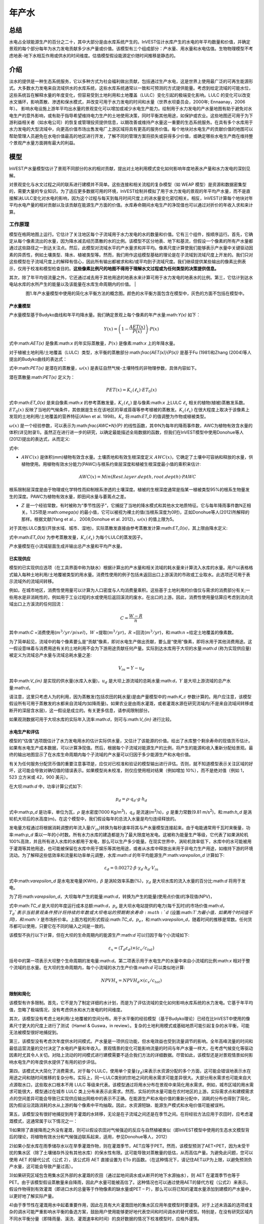 ﻿.. _annual_water_yield:

******
年产水
******

总结
====

水电占全球能源生产的百分之二十，其中大部分是由水库系统产生的。InVEST估计水库产生的水电的年平均数量和价值，并确定景观的每个部分每年为水力发电贡献多少水产量或价值。该模型有三个组成部分：产水量、用水量和水电估值。生物物理模型不考虑地表-地下水相互作用或供水的时间维度。估值模型假设能源定价随时间推移是静态的。

介绍
====

淡水的提供是一种生态系统服务，它以多种方式为社会福利做出贡献，包括通过生产水电，这是世界上使用最广泛的可再生能源形式。大多数水力发电来自流域供水的水库系统，这些水库系统通常以一致和可预测的方式提供能量。考虑到给定流域的可能水位，这些系统旨在解释水量的年度变化，但容易受到土地利用和土地覆盖（LULC）变化引起的极端变化影响。LULC 的变化可以改变水文循环，影响蒸散、渗透和保水模式，并改变可用于水力发电的时间和水量（世界水坝委员会，2000年; Ennaanay，2006年）。
影响水电设施上游年平均出水量的景观变化可以增加或减少水电生产能力。绘制用于水力发电的产水量地图有助于避免对水电生产的意外影响，或有助于指导希望维持电力生产的土地使用决策，同时平衡其他用途，如保护或农业。这些地图还可用于为下游利益相关者（如水电公司）的恢复或管理投资提供信息，以期改善或维持产水量这一重要的生态系统服务。在具有多个水库用于水力发电的大型流域中，向更高价值市场出售发电厂上游区域将具有更高的服务价值。每个地块对水电生产的贡献价值的地图可以帮助管理人员避免在水电价值最高的地区进行开发，了解不同的管理方案将损失或获得多少价值，或确定哪些水电生产商在维持整个景观产水量方面拥有最大的利益。

模型
====

InVEST产水量模型估计了景观不同部分的水的相对贡献，提出对土地利用模式变化如何影响年度地表水产量和水力发电的深刻见解。

对景观变化与水文过程之间的联系进行建模并不简单。这些连接和相关流程的复杂模型（如 WEAP 模型）是资源和数据密集型的，需要大量的专业知识。为了适应更多数据可用的环境，InVEST绘制并模拟了用于水力发电的景观的年平均产水量，而不是直接解决LULC变化对水电的影响，因为这个过程与每天到每月时间尺度上的进水量变化密切相关。相反，InVEST计算每个地块对年平均水电产量的相对贡献以及该贡献在能源生产方面的价值。水库寿命期间水电生产的净现值也可以通过对折价的年收入求和来计算。

工作原理
--------

模型在格网地图上运行。它估计了关注地区每个子流域用于水力发电的水的数量和价值。它有三个组件，按顺序运行。首先，它确定从每个像素流出的水量，因为降水减去经历蒸散的水的比例。该模型不区分地表、地下和基流，但假设一个像素的所有产水量都通过这些路径之一到达关注点。然后，此模型对流域水平的产水量求和并平均。像素尺度计算使我们能够表示产水量中关键驱动因素的异质性，例如土壤类型、降水、植被类型等。然而，我们用作这组模型基础的理论是在子流域到流域尺度上开发的。我们只对这些模型在子流域尺度上的解释有信心，因此所有输出都被求和和/或平均到子流域尺度。我们继续提供某些输出的像素比例表示，仅用于校准和模型检查目的。**这些像素比例尺的地图不得用于理解水文过程或为任何类型的决策提供信息。**

其次，除了年平均径流量之外，它还通过减去用于其他用途的地表水来计算可用于水力发电的地表水的比例。第三，它估计到达水电站水库的水所产生的能量以及该能量在水库生命周期内的价值。
|

.. figure:: ./annual_water_yield/watercycle.png
   :align: left

图1.年产水量模型中使用的简化水平衡方法的概念图。颜色的水平衡方面包含在模型中，灰色的方面不包括在模型中。


产水量模型
^^^^^^^^^^

产水量模型基于Budyko曲线和年平均降水量。我们确定景观上每个像素的年产水量:math:`Y(x)` 如下：

.. math:: Y(x) = \left(1-\frac{AET(x)}{P(x)}\right)\cdot P(x)

式中:math:`AET(x)` 是像素:math:`x` 的年实际蒸散量，:math:`P(x)` 是像素:math:`x` 上的年降水量。

对于植被土地利用/土地覆盖（LULC）类型，水平衡的蒸散部分:math:`\frac{AET(x)}{P(x)}` 是基于Fu (1981)和Zhang (2004)等人提出的Budyko曲线的表达式：

.. math:: \frac{AET(x)}{P(x)} = 1+\frac{PET(x)}{P(x)} - \left[1+\left(\frac{PET(x)}{P(x)}\right)^\omega\right]^{1/\omega}
	:label: aet_vegetated

式中:math:`PET(x)` 是潜在的蒸散量，:math:`\omega(x)` 是表征自然气候-土壤特性的非物理参数，具体内容如下。

潜在蒸散量:math:`PET(x)` 定义为：

.. math:: PET(x) = K_c(\ell_x)\cdot ET_0(x)

式中:math:`ET_0(x)` 是来自像素:math:`x` 的参考蒸散发量，:math:`K_c(\ell_x)` 是与像素:math:`x` 上LULC :math:`\ell_x` 相关的植物(植被)蒸散发系数。:math:`ET_0(x)` 反映了当地的气候条件，其依据是生长在该地区的草或苜蓿等参考植被的蒸散发。:math:`K_c(\ell_x)` 在很大程度上取决于该像素上发现的土地利用/土地覆盖的营养特征(Allen et al. 1998)。:math:`K_c` 将:math:`ET_0` 的值调整为作物或植被类型。

:math:`\omega(x)` 是一个经验参数，可以表示为:math:`\frac{AWC*N}{P}` 的线性函数，其中N为每年的降雨事件数，AWC为植物有效含水量的体积(详见附录1)。虽然正在进行进一步的研究，以确定最能描述全局数据的函数，但我们在InVEST模型中使用Donohue等人(2012)提出的表达式，从而定义:

.. math:: \omega(x) = Z\frac{AWC(x)}{P(x)} + 1.25
   :label: omega

式中:

+ :math:`AWC(x)` 是体积(mm)植物有效含水量。土壤质地和有效生根深度定义 :math:`AWC(x)`，它确定了土壤中可容纳和释放的水量，供植物使用。用植物有效水分能力(PAWC)与根系约束层深度和植被生根深度最小值的乘积来估计:

	.. math:: AWC(x)= Min(Rest.layer.depth, root.depth)\cdot PAWC

  
根系限制层深度是由于物理或化学特性而抑制根系渗透的土壤深度。植被的生根深度通常是指某一植被类型95%的根系生物量发生的深度。PAWC为植物有效水量，即田间水量与萎蔫点之差。

+ :math:`Z` 是一个经验常数，有时被称为“季节性因子”，它捕捉了当地的降水模式和其他水文地质特征。它与每年降雨事件数N正相关。1.25项是:math:`\omega(x)` 的最小值，它可以被视为裸土的值(当根系深度为0时)，正如Donohue等人(2012)所解释的那样。根据文献(Yang et al.， 2008;Donohue et al. 2012)，:math:`\omega(x)` 的值上限为5。


对于其他LULC类型(开放水域、城市、湿地)，实际蒸散发直接由参考蒸散发计算:math:`ET_0(x)`，其上限由降水定义:

.. math:: AET(x) = Min(K_c(\ell_x)\cdot ET_0(x),P(x))
	:label: aet_non_vegetated

式中:math:`ET_0(x)` 为参考蒸散发量，:math:`K_c(\ell_x)` 为每个LULC的蒸发因子。


产水量模型在小流域层面生成并输出总产水量和平均产水量。

已实现供应
^^^^^^^^^^^^^^^


模型的已实现供应选项（在工具界面中称为缺水）根据计算出的产水量和相关流域的耗水量来计算流入水库的水量。用户以表格格式输入每种土地利用/土地覆被类型的用水量。消费性使用的例子包括未返回出口上游溪流的市政或工业取水。此选项还可用于表示流域外的流域间转移。

例如，在城市地区，消费性使用量可以计算为人口密度与人均消费量乘积。这些基于土地利用的价值仅与需求的消费部分有关;一些用水是非消耗性的，例如用于工业过程的水或使用后返回溪流的废水，在出口的上游。因此，消费性使用量估算应考虑到流向流域出口上方溪流的任何回流：


.. math:: C = \frac{W-R}{n}

其中:math:`C` =消费使用(:math:`m^3/yr/pixel`)，:math:`W` =提取(:math:`m^3/yr`)，:math:`R` =回流(:math:`m^3/yr`)，和:math:`n` =给定土地覆盖的像素数。

为了简单起见，流域中的每个像素要么是“贡献”像素，即对水电生产做出贡献，要么是“使用”像素，即将水用于其他消费用途。这一假设意味着与消费用途有关的土地利用不会为下游用途贡献任何产量。实际到达水库用于大坝的水量:math:`d` (称为实现供应量)被定义为流域总产水量与流域总耗水量之差:

.. math:: V_{in} = Y-u_d

其中:math:`V_{in}` 是实现的供水量(水库入水量)，:math:`u_d` 是大坝上游流域的总耗水量:math:`d`，:math:`Y` 是大坝上游流域的总产水量:math:`d`。

请注意，这里只考虑人为的利用，因为蒸散发(包括农田的耗水量)是由产量模型中的:math:`K_c` 参数计算的。用户应注意，该模型假设所有可用于蒸散发的水都来自流域内(如降雨量)。如果农业是由雨水灌溉，或者灌溉水源在研究流域内(不是来自流域间转移或断开的深层含水层)，这一假设是成立的。有关更多信息，请参阅限制部分。

如果观测数据可用于大坝水库的实际年入流率:math:`d`，则可与:math:`V_{in}` 进行比较。

水电生产和评估
^^^^^^^^^^^^^^^^^^^^^^^^^^^^^^^^^^^
模型的“估值”选项既估计了水力发电用水的估计实际供水量，又估计了该能源的价值。给出了水库整个剩余寿命的现值货币估计。如果有水电生产成本数据，可以计算净现值。然后，根据每个子流域对能源生产的比例，将产生的能源和收入重新分配给景观。最终的输出地图显示了在水库生命周期内每个子流域的产水量可以归因于多少能源生产和水电价值。

有关为任何服务分配货币值的重要注意事项是，应仅对已校准和验证的模型输出进行评估。否则，就不知道模型表示关注区域的好坏，这可能会导致对确切值的错误表示。如果模型尚未校准，则仅应使用相对结果（例如增加 10%），而不是绝对值（例如 1，523 立方米或 42，900 美元）。

在大坝:math:`d` 中，功率计算公式如下:

.. math:: p_d = \rho\cdot q_d \cdot g \cdot h_d


式中:math:`p_d` 是功率，单位为瓦，:math:`\rho` 是水密度(1000 Kg/m\ :sup:`3`\ )，:math:`q_d` 是流速(m\ :sup:`3`\ /s)，:math:`g` 是重力常数(9.81 m/s\ :sup:`2`\ )，和:math:`h_d` 是涡轮机大坝后的水高度(m)。在这个模型中，我们假设每年的总流入水量是均匀连续释放的。

发电量方程通过将根据消耗调整的年流入量(:math:`V_{in}`)转换为每秒速率将其与产水量模型连接起来。由于电能通常用千瓦时来衡量，功率:math:`p_d` 乘以一年的小时数。所有水力水库的建造都是为了最大限度地发电。这被称为能量生产等级，它代表了如果涡轮机100%高效，并且所有进入水库的水都用于发电，那么可以生产多少能量。在现实世界中，涡轮机效率低下，水库中的水可能被用于灌溉等其他用途，也可能被保留在水库中用于娱乐等其他用途，或者从水库中释放出来用于非电力生产用途，如维持下游的环境流动。为了解释这些低效率和流量和功率单元调整，水库:math:`d` 的年平均能源生产:math:`\varepsilon_d` 计算如下:

.. math:: \varepsilon_d= 0.00272\cdot \beta \cdot \gamma_d \cdot h_d \cdot V_{in}

式中:math:`\varepsilon_d` 是水电发电量(KWH)，:math:`\beta` 是涡轮效率系数(%)，:math:`\gamma_d` 是大坝水库的流入水量的百分比:math:`d` 将用于发电。

为了将:math:`\varepsilon_d`，大坝每年产生的能量:math:`d`，转换为产生的能量(使用点价值)的净现值(NPV)，

.. math:: NPVH_d=(p_e\varepsilon_d-TC_d)\times \sum^{T-1}_{t=0}\frac{1}{(1+r)^t}
   :label: net_present_value

式中:math:`TC_d` 是大坝的年度运行成本总额:math:`d`，:math:`p_e` 是大坝水电站提供的电力(每千瓦时)的市场价值:math:`d`，:math:`T_d`表示当前景观条件预计将持续的年数或大坝电站的预期剩余寿命:math:`d` (设置:math:`T`为最小值，如果两个时间值不同)，和:math:`r` 是市场折价率。上面方程的形式假设:math:`TC_d`，:math:`p_e`，和:math:`\varepsilon_d`，随着时间的推移是常数。任何货币都可以使用，只要它在不同的输入之间是一致的。

该模型不执行以下计算，但在大坝的生命周期内的能源生产:math:`d` 可以归因于每个小流域如下:

.. math:: \varepsilon_x = (T_d\varepsilon_d)\times(c_x / c_{tot})

括号中的第一项表示大坝整个生命周期的发电量:math:`d`。第二项表示用于水电生产的水量中来自小流域的比例:math:`x` 相对于整个流域的总水量。在大坝的生命周期内，每个小流域的水力生产价值:math:`d` 可以类似地计算:

.. math:: NPVH_x=NPVH_d\times (c_x/c_{tot})

限制和简化
^^^^^^^^^^^^^^^^^^^^^^^^^^^^^^^

该模型有许多限制。首先，它不是为了制定详细的水计划，而是为了评估流域的变化如何影响水库系统的水力发电。它基于年平均值，忽略了极端情况，没有考虑供水和水力发电的时间维度。

其次，该模型没有考虑土地利用/土地覆被的空间分布。用于水平衡的经验模型（基于Budyko理论）已经在比InVEST中使用的像素尺寸更大的尺度上进行了测试（Hamel & Guswa，in review）。复杂的土地利用模式或基础地质可能引起复杂的水平衡，可能无法被模型很好地捕捉到。

第三，该模型没有考虑次年度供水时间模式。产水量是一项供应功能，但水电效益也受到流量调节的影响。全年高峰流量的时间和最低运营流量的交付决定了水电的产量和年收入。景观情景的变化可能影响流量的时间与年产水量一样大，在考虑气候变化等驱动因素时尤其令人关切。对陆上流动的时间模式进行建模需要不适合我们方法的详细数据。尽管如此，该模型还是对景观情景如何影响水电生产的年度供水提供了有用的初步评估。

第四，该模式大大简化了消费需求。对于每个LULC，使用单个变量(:math:`\gamma_d`)来表示水资源分配的多个方面，这可能会错误地表示水在用途之间和随时间推移的复杂分布。实际上，同一LULC类别的宗地之间的用水需求可能差异很大。大部分用水需求也可能来自大点源取水口，这些取水口根本不用 LULC 等级来代表。该模型通过将用水分布在景观中来简化用水需求。例如，城市区域的用水需求可能很大，模型通过在城市 LULC 类上分布来表示此需求。然而，实际的供水量可能在农村地区的上游。实际需求点和建模需求点的空间差异可能会导致已实现供应输出网格中的表示不正确。在能源生产和水电价值的重新分配中，消耗的分布也得到了简化，因为假设沿流路消耗的水从上游的每个像素中平均抽取。因此，水资源短缺、能源生产模式和水电价值可能被误判。

第五，该模型没有很好地捕捉到用于灌溉的水转移，无论是在子流域之间还是在季节之间。在将经验方法应用于农田时，应考虑灌溉模式，这通常属于以下情况之一：

1)如果除了直接降雨之外没有灌溉，则可以假设农田对气候强迫的反应与自然植被类似（即InVEST模型中使用的生态水文模型背后的理论，将植物有效水分和气候强迫联系起来，适用，参见Donohue等人，2012）

2)如果小型水库在雨季储存水以在旱季灌溉作物，则在灌溉季节，AET应等于PET。然而，该模型预测了AET<PET，因为未受干扰的集水区（除了土壤储存外没有其他水库）的保水性有限。这可能导致对蒸散量的低估，从而高估产量。为避免此问题，您可以使用 AET 的替代公式（公式 2），该公式将 AET 直接设置为 ETo 的函数。（在这种情况下，请记住AET以P为上限，以避免预测负产水量，这可能会导致产量过高）。

3)如果研究区域包含用集水区外部的水灌溉的农田（通过盆地间调水或从断开的地下水源抽水），则 AET 在灌溉季节也等于 PET。由于该模型假设蒸散量来自降雨，因此产水量可能被高估了。这种情况也可以通过使用AET的替代方程（公式2）来表示。假设作物得到有效灌溉（即进口水的总量等于作物像素的缺水量或PET – P），那么可以将已知的灌溉水量添加到建模的产水量中，以更好地了解实际产量。

4)由于季节性在灌溉用水中起着重要作用，因此在具有大片灌溉田地的集水区应用年度模型时要谨慎。对于上述未涵盖的选项或复杂的调水可能严重影响水平衡的备选方案，鼓励用户使用能够更好地代表空间和时间调水的替代模型。特别是，在没有研究区域内不同水平衡分量（即降雨量、溪流、灌溉速率和时间）的良好数据的情况下校准模型时，应格外谨慎。

最后，该模型假设水电生产和价格随着时间的推移保持不变。它没有考虑能源生产的季节性变化或能源价格的波动，这可能会影响水电的价值。然而，即使次年产量或能源价格发生变化，同一流域内地块之间的相对价值也应该是准确的。

数据需求
==========

.. note:: *所有空间输入必须具有完全相同的投影坐标系* (线性米单位), *而不是* 地理坐标系 (以度为单位).

.. note:: 栅格输入可能具有不同的像元大小，并且将对其进行重采样以匹配土地利用/土地覆被栅格的像元大小。因此，所有模型结果的像元大小将与土地利用/土地覆被栅格相同。

- :investspec:`annual_water_yield workspace_dir`

- :investspec:`annual_water_yield results_suffix`

- :investspec:`annual_water_yield precipitation_path`

- :investspec:`annual_water_yield eto_path`

- :investspec:`annual_water_yield depth_to_root_rest_layer_path`

- :investspec:`annual_water_yield pawc_path`

- :investspec:`annual_water_yield lulc_path`

- :investspec:`annual_water_yield watersheds_path`

  字段：

  - :investspec:`annual_water_yield watersheds_path.fields.ws_id`

- :investspec:`annual_water_yield sub_watersheds_path`

  字段：

  - :investspec:`annual_water_yield sub_watersheds_path.fields.subws_id`

- :investspec:`annual_water_yield biophysical_table_path`

列:

  - :investspec:`annual_water_yield biophysical_table_path.columns.lucode`

  - :investspec:`annual_water_yield biophysical_table_path.columns.lulc_veg`.值为1的类将根据eq. :eq:`aet_vegetated` 计算AET。值为0的类将根据eq. :eq:`aet_vegetated` 计算AET。

  - :investspec:`annual_water_yield biophysical_table_path.columns.root_depth` 这通常被给出为一种植被类型95%的根系生物量发生的深度。对于不使用一般Budyko曲线的土地用途(即蒸散量由eq.:eq:`aet_non_vegetated` 计算)，不需要根深。在这些情况下，根深度字段将被忽略，并可能被设置为一个值，例如-1，以指示不使用该字段。


  - :investspec:`annual_water_yield biophysical_table_path.columns.kc` 用于计算潜在蒸散发，以修正参考蒸散发。

- :investspec:`annual_water_yield seasonality_constant` 这是:math:`Z`在eq. :eq:`omega`。更多信息请参见附录。
- :investspec:`annual_water_yield demand_table_path` 耗水量是指被纳入产品或作物、被人类或牲畜消耗或从流域水平衡中去除的那部分水。

	列:

	- :investspec:`annual_water_yield demand_table_path.columns.lucode`
	- :investspec:`annual_water_yield demand_table_path.columns.demand` 注意，考虑像素面积是很重要的，因为对于相同的土地覆盖类型，较大的像素将消耗更多的水。

- :investspec:`annual_water_yield valuation_table_path`

 	列:

 	- :investspec:`annual_water_yield valuation_table_path.columns.ws_id`
 	- :investspec:`annual_water_yield valuation_table_path.columns.efficiency` 可向水力发电厂经理获得。数值一般在0.7到0.9之间。
 	- :investspec:`annual_water_yield valuation_table_path.columns.fraction` 可向水力发电厂经理获得。管理者可以在不发电的情况下放水，以满足灌溉、饮用水或环境需求。 	- :investspec:`annual_water_yield valuation_table_path.columns.height`
 	- :investspec:`annual_water_yield valuation_table_path.columns.kw_price`
 	- :investspec:`annual_water_yield valuation_table_path.columns.cost`
 	- :investspec:`annual_water_yield valuation_table_path.columns.time_span` This is :math:`T` in equation :eq:`net_present_value`.
 	- :investspec:`annual_water_yield valuation_table_path.columns.discount` This is :math:`r` in equation :eq:`net_present_value`.


解释结果
====================

输出栅格的分辨率将与作为输入提供的土地利用/土地覆被栅格的分辨率相同。
* **参数日志**: 每次运行模型时，都会在工作区中创建一个文本 （.txt） 文件。该文件将列出该运行的参数值和输出消息，并根据服务、日期和时间进行命名。联系 NatCap 了解模型运行中的错误时，请提供参数日志。

* *per_pixel* 文件夹中的输出可用于中间计算，但不应在像素级别进行解释，因为模型假设基于在子流域尺度上理解的过程。
	* **output\\per_pixel\\fractp_[Suffix].tif** (fraction): 每像素估计的实际蒸散降水量分数（实际蒸散量/降水量）。它是在像素水平上实际蒸发的降水的平均比例。
	* **output\\per_pixel\\aet_[Suffix].tif** (mm): 每像素估计的实际蒸散量。
	* **output\\per_pixel\\wyield_[Suffix].tif** (mm): 每像素的估计产水量。
* **output\\subwatershed_results_wyield_[Suffix].shp** and **output\\subwatershed_results_wyield_[Suffix].csv**:Shapefile和包含每个小流域生物物理输出值的表格，具有以下属性:

	* *precip_mn* (mm): 小流域每像素平均降水量。
	* *PET_mn* (mm): 流域每像素平均潜在蒸散量。
	* *AET_mn* (mm): 流域每像素平均实际蒸散量。
	* *wyield_mn* (mm): 小流域每像素平均产水量。
	* *wyield_vol* (m\ :sup:`3`\):小流域总产水量。

* **output\\watershed_results_wyield_[Suffix].shp** and **output\\watershed_results_wyield_[Suffix].csv**: Shapefile和包含每个流域输出值的表，具有以下属性:

	* *precip_mn* (mm): 流域每像素平均降水量。
	* *PET_mn* (mm): 流域每像素平均潜在蒸散量。
	* *AET_mn* (mm): 流域每像素平均实际蒸散量。
	* *wyield_mn* (mm): 流域每像素平均产水量。
	* *wyield_vol* (m\ :sup:`3`\): 流域总产水量。

	如果运行缺水选项，则流域和子流域还将包含以下属性：

	* **consum_vol** (m\ :sup:`3`\):每个流域的总用水量。
	* **consum_mn** (m\ :sup:`3`\ /ha): 流域每像素平均耗水量。
	* **rsupply_vl** (m\ :sup:`3`\): 每个流域实现的总供水量(产水量-用水量)。	
* **rsupply_mn** (m\ :sup:`3`\ /ha): 每个流域每像素的平均实现供水(产水量-耗水量)体积。

	如果运行了评估选项，下面的属性也将包含在流域中，但不包括子流域:

	* **hp_energy** (kWh): 从能源生产的角度来看，生态系统服务的数量。这是根据每个流域的产水量贡献，可归为每个流域的水电站每年发电量。
	* **hp_val** (货币/时间跨度):用经济术语表示生态系统服务的数量。这显示了每个流域景观的价值，根据其在规定的时间跨度内为水力发电生产提供水的能力，并与折价率有关。
* **intermediate**:此目录包含表示输出文件夹中最终数据计算的中间步骤的数据。它还包含子目录，这些子目录存储内部使用的元数据，以避免重新计算。

这些结果的应用完全取决于建模工作的目标。用户可能对所有这些结果感兴趣，也可能只对其中的一两个感兴趣。如果无法获得估价信息或不感兴趣，您可以选择简单地运行水产量模型并比较生物物理结果。
 
前几个模型的结果提供了水是如何分布在整个景观的见解。*aet_mn* 描述了水文循环的实际蒸散发深度，显示了整个流域或小流域每年因蒸散发而损失的水(降水)。

*wyield_vol* 字段包含感兴趣的流域内每个小流域“产出”的估计年平均水量。这个值可以用来确定哪些流域对年总水量最重要——尽管在这个步骤中，用户仍然不知道有多少水使任何类型的下游用户受益。消费使用(*consum_vol*)字段显示了每年每个流域的消费活动(如饮水、装瓶等)使用了多少水。已实现的供应(*rsupply_vl*)字段包含累计产水量和累计耗水量之间的差额。该值显示了水电生产用水的丰富性和稀缺性。请记住，消费使用价值可能并不真正代表用水的地方，而只代表用水的地方。这可能会导致对某些地区水资源稀缺的错误描述，但这个值提供了一个关于水资源平衡的总体感觉，以及有关流域的水资源是缺乏还是充足。

*hp_energy* 和*hp_val* 值是最相关的模型输出，用于为希望维持水力发电产量的投资确定景观优先级。*hp_val* 字段包含这方面的大部分信息，因为它表示在水电站的预期生命周期内每个流域的收入，或用户选择建模的年数。这个值解释了这样一个事实:一个大流域内的不同水电站可能有不同的客户，他们为能源生产支付不同的费率。如果是这样的话，这个结果将显示哪些流域为能源生产贡献了最高价值的水。如果能量值在不同区域变化不大，则*hp_energy* 输出在规划和确定优先级时同样有用。在土地利用情景之间比较这些值可以让您了解在不同的管理计划下景观的作用可能发生的变化。


附录 1: 数据源
========================

:ref:`Precipitation <precipitation>`
------------------------------------

:ref:`Reference Evapotranspiration <et0>`
-----------------------------------------

:ref:`Kc <kc>`
--------------

:ref:`Land Use/Land Cover <lulc>`
---------------------------------

:ref:`Watersheds/Subwatersheds <watersheds>`
--------------------------------------------

根限制层深度
----------------------------

根系限制层深度是指由于物理或化学特性，根系渗透受到强烈抑制的土壤深度。从一些土壤图中可以得到根系限制层的深度。如果根系限制层深度或土壤类型的根系深度不可用，土壤深度可以作为一个代理。如果对多个土壤层进行细化，则根系约束层深度为非约束土层深度的总和。

全球土壤数据可从土壤与地形数据库(SOTER)规划(https://data.isric.org:443/geonetwork/srv/eng/catalog.search)获得。它们提供了一些特定地区的土壤数据库，以及全球的土壤网格。在他们的搜索引擎中输入“depth”可以看到层的列表。对于ISRIC SoilGrids 250m(版本2017)，可以使用深度到基岩(R层)。注意，深度到基岩的值是以厘米为单位给出的，需要将其转换为毫米，以便在模型中使用。SoilGrids版本2.0目前不包括土壤深度层。

粮农组织还在其统一世界土壤数据库(https://webarchive.iiasa.ac.at/Research/LUC/External-World-soil-database/HTML/)中提供全球土壤数据，但该数据库相当粗糙。

在美国，可从美国农业部的NRCS gSSURGO、SSURGO和gNATSGO数据库中免费获得土壤数据:https://www.nrcs.usda.gov/wps/portal/nrcs/main/soils/survey/geo/。他们还提供ArcGIS工具(SSURGO的土壤数据查看器和gNATSGO的土壤数据开发工具箱)，帮助将这些数据库处理成可被模型使用的空间数据。土壤数据开发工具箱是最容易使用的，如果您使用ArcGIS并需要处理美国土壤数据，强烈推荐使用它。

植物有效含水量(PAWC)
------------------------------------

植物有效含水量是从一些标准土壤图中得到的分数。它被定义为体积场容量与永久萎蔫点的比值之差。植物有效含水量通常以体积值(mm)表示。要得到分数除以土壤深度。如果PAWC不可用，则需要从重平均土壤质地(%粘土，%沙子，%粉土)和土壤孔隙度的多边形形状文件中获得栅格。https://www.ars.usda.gov/research/software/download/?softwareid=492有软件可以帮助你估算PAWC，当你有土壤质地数据时。

在美国，可从美国农业部的NRCS gSSURGO、SSURGO和gNATSGO数据库中免费获得土壤数据:https://www.nrcs.usda.gov/wps/portal/nrcs/main/soils/survey/geo/。他们还提供ArcGIS工具(SSURGO的土壤数据查看器和gNATSGO的土壤数据开发工具箱)，帮助将这些数据库处理成可被模型使用的空间数据。土壤数据开发工具箱是最容易使用的，如果您使用ArcGIS并需要处理美国土壤数据，强烈推荐使用它。

ISRIC提供了一个全球AWC栅格，作为其2017年SoilGrids产品的一部分，名为SoilGrids250m 2017-03 -“直到萎蔫点的推导有效土壤水分容量(体积分数)”(https://data.isric.org/geonetwork/srv/eng/catalog.search#/metadata/e33e75c0-d9ab-46b5-a915-cb344345099c)。请注意，SoilGrids 2.0版本目前不提供AWC，因此如果您更喜欢使用2.0版本，您将需要找到一种不同的方法来利用该版本提供的层。您还可以通过键入“可用水”搜索更多特定于区域的ISRIC数据集(https://data.isric.org:443/geonetwork/srv/eng/catalog.search).

如果您正在使用全球SoilGrids 2017 AWC数据，以下是使用GIS软件将其处理为InVEST所需的输入的一种方法。

SoilGrids 2017提供了7个土壤深度区间的AWC层。所有7个深度间隔需要下载，然后组合成一个单层在模型中使用。

当从ISRIC下载时，原始AWC栅格的命名如下:

| Depth 0cm: WWP_M_sl1_250m_ll.tif
| Depth 5cm: WWP_M_sl2_250m_ll.tif
| Depth 15cm: WWP_M_sl3_250m_ll.tif
| Depth 30cm: WWP_M_sl4_250m_ll.tif
| Depth 60cm: WWP_M_sl5_250m_ll.tif
| Depth 100cm: WWP_M_sl6_250m_ll.tif
| Depth 200cm: WWP_M_sl7_250m_ll.tif

栅格值以整数百分比给出(例如25，表示AWC值为25%)。

这里描述的方法在SoilGrids科学论文(Hengl 2017)中提供:

“在(标准)深度区间，例如0-5 cm或0-30 cm的平均值，可通过数值积分对深度区间内的预测取加权平均值，例如梯形规则:”

.. math:: (\frac{1}{(b-a)})(\frac{1}{2})\sum_{k=1}^{N-1}{(x_{k+1} - x_{k})(f(x_{k}) + f(x_{k+1}))}

"where :math:`N` is the number of depths, :math:`x_{k}` is the k-th depth and :math:`f(x_{k})` is the value of the target variable (i.e., soil property) at depth :math:`x_{k}`."
“其中:math:`N` 是深度数，:math:`x_{k}` 是第k个深度，:math:`f(x_{k})` 是:math:`x_{k}` 深度处目标变量(即土壤属性)的值。”


**步骤**

1. 从ISRIC网站下载所有可用的深度间隔。深度间隔为0cm - 200cm。注意，每个栅格的大小是1.5GB。
2. 使用GIS *Buffer* 工具在要建模的流域/关注的区域周围创建缓冲区。由于SoilGrids数据的分辨率是250米，所以缓冲区的宽度应该是250或500米。这样做是为了确保土壤数据完全覆盖你所建模的流域，边界周围没有孔洞。
3. 使用缓冲流域的原始ISRIC AWC栅格裁剪到关注的区域。在ArcGIS中，这可以通过空间分析工具实现。在QGIS中，该工具被称为*按掩膜图层裁剪栅格* 。在本例中，我们将裁剪的图层命名为AWC_sl1_clip.tif、AWC_sl2_clip.tif … AWC_sl7_clip.tif。
4. 使用GIS *栅格计算器* 工具计算组合AWC层。代入上面的Hengl方程得到

(1/(200-0)) * (1/2) * ( ((5-0) * (AWC_sl1_clip.tif + AWC_sl2_clip.tif)) + ((15-5) * (AWC_sl2_clip.tif + AWC_sl3_clip.tif)) + ((30-15) * (AWC_sl3_clip.tif + AWC_sl4_clip.tif)) + ((60-30) * (AWC_sl4_clip.tif + AWC_sl5_clip.tif)) + ((100-60) * (AWC_sl5_clip.tif + AWC_sl6_clip.tif)) + ((200-100) * ( AWC_sl6_clip.tif + AWC_sl67_clip.tif)) )

将此公式输入到 *栅格计算器* 中,并根据需要调整文件名.

5.结果栅格应该包含0-100范围内的值，表示整数百分比。该模型要求AWC以分数形式给出，因此将第4步计算的栅格除以100。
6.重新投影AWC分数图层，使其具有与其他模型输入相同的投影坐标系。此栅格现在可以用作模型的可用含水量输入。



根深
----------
Schenk和Jackson（2002）对植物生根深度进行了有价值的审查。根深度值应基于90%的根生物量发生的深度，而不是最长水龙头根的最大深度。作物和一些人工林的其他生根深度值可以在Allen等人（1998年）的粮农组织56指南中找到。

该模型确定了用于储水的可访问土壤剖面的最小根系限制层深度和生根深度。值必须是整数，转换为 mm。对于使用上述公式2的非植被LULC（例如城市），模型不会使用根深度值，因此可以将任何值插入到表中。

消耗性用水
---------------------
每种土地用途/土地覆盖类别的耗水量是从水平衡中除去的水。应根据当地调水(例如，从地下水或地表水提取城市供水)进行估计，并与这些领域的当地专业人员协商。表中使用的值是每种土地用途类型的平均值。对于农业地区，必须考虑牲畜或农业加工使用的水没有返回到流域。在城市地区，用水量可以根据估计的人均用水量计算，并乘以每个栅格单元的近似人口面积。工业用水或向其他流域的水出口也必须酌情考虑。在所有这些计算中，都假设农业用水需求、人口等平均分布在每个土地使用类别中。

水电站信息
------------------------------

每个水电站的详细信息只能从电站的所有者或管理实体获得。一些信息可以通过公共来源获得，也可以在网上获得。特别是，如果水电站位于美国，一些信息可以在互联网上找到。

具体构筑物(如水库)的确切位置应从管理实体处获得，或可从网上获得:

 * 美国国家大坝水库清单: https://nid.sec.usace.army.mil/

 * 全球水库和大坝数据库: http://globaldamwatch.org/grand/

 * 《世界水发展报告II》大坝数据库: https://wwdrii.sr.unh.edu/download.html

* *校准*:为了校准，需要有数据表明每年平均有多少水实际到达(子)流域出口(可以是水电站)。数据应可从水力发电厂的管理单位获得。在没有直接从水力发电运营商获得的信息的情况下，可以从水电站上游的一个流量计获得数据。美国的量具可能由美国地质调查局(USGS)、州鱼类和野生动物机构、州生态部门或当地大学管理。

* *周期*: 每个水电站的设计寿命可以从电站所有者或运营商那里获得。如上所述，可以在网上找到其他来源。这个值可以表示感兴趣的场景的时间段，它应该等于或小于该站的生命周期。

* *折旧率*:这个比率被定义为货币每年损失的价值，它反映了社会对眼前利益的偏好超过对未来利益的偏好。

Z 参数
-----------

Z是一个经验常数，它捕捉了当地的降水模式和水文地质特征，典型值在1到30之间。一些研究已经确定:math:`\omega`经验(例如Xu等人，2013年，图3;梁和刘2014;Donohue et al. 2012)，可以用来估计Z。:math:`\omega`和Z之间的关系为:

.. math:: Z = \frac{(\omega-1.25) P}{AWC}

其中P和AWC分别为研究区降水和有效水容量的平均值。:math:`AWC`是体积(毫米)植物有效含水量。土壤质地和有效生根深度定义了:math:`AWC`，它确定了土壤中可容纳和释放的水量，供植物使用。用植物有效水分能力(PAWC)与根系约束层深度和植被生根深度最小值的乘积来估计:

.. math:: AWC = Min(Rest.layer.depth, root.depth)\times PAWC

根系限制层深度是由于物理或化学特性而抑制根系渗透的土壤深度。植被的生根深度通常是指某一植被类型95%的根系生物量发生的深度。PAWC为植物有效水量，即田间水量与萎蔫点之差。

另外，根据Donohue等人(2012)对澳大利亚一系列气候条件的研究，Z可以估计为0.2*N，其中N为每年降雨事件的次数。降雨事件的定义是该研究的作者所使用的，其特征是两次风暴之间至少间隔6小时。还可以通过比较模型和观测数据来校准Z系数。注意，Budyko曲线理论表明，当Z值高时，或在干旱指数非常低或非常高的地区(:math:`\frac{ET_0}{P}`; see Fig. 5 in Zhang et al. 2004)。


附录2: 产水量模型的校准
============================================

产水模型是基于一个简单的水平衡，其中假设所有超过蒸发损失的水都到达流域的出口处。该模型是一种年平均时间步模拟工具，应用于像素级，但报告在小流域级。如有可能，应使用长期平均流量对模型进行校正。根据经验，应该用10年的周期来捕捉一些气候变化，而这个10年周期应该与LULC地图的日期一致。压力表数据通常以流量单位提供(如m\ :sup:`3`\ /s)。由于模型计算的是水量，因此观测到的流量数据应转换为m\ :sup:`3`\ /年。
气候数据(总降水量和潜在蒸散量)也应与土地利用地图的数据相匹配。其他输入，根系限制层深度和植物有效水分含量不太容易受时间变化的影响，因此可以使用这些参数的任何可用数据。

与所有模型一样，模型的不确定性是固有的，在分析结果进行决策时必须考虑到这一点。在开始校准过程之前，我们强烈建议进行灵敏度分析。灵敏度分析将确定对模型输出影响最大的参数。例如Hamel和Guswa 2015;Sanchez-Canales等人，2012年，特别是Hamel和Bryant 2017年，为评估生态系统服务分析中的不确定性提供了更广泛的指导。然后，校准可以集中在高敏感参数上。


参考文献
==========

Allen, R.G., Pereira, L.S., Raes, D. and Smith, M., 1998. "Crop evapotranspiration. Guidelines for computing crop water requirements." FAO Irrigation and Drainage Paper 56. Food and Agriculture Organization of the United Nations, Rome, Italy. Paper available at http://www.fao.org/3/x0490e/x0490e00.htm. Annex 2 available at: http://www.fao.org/3/X0490E/x0490e0j.htm.

Allen, R., Pruitt, W., Raes, D., Smith, M. and Pereira, L., 2005. "Estimating Evaporation from Bare Soil and the Crop Coefficient for the Initial Period Using Common Soils Information." Journal of Irrigation and Drainage Engineering, 131(1): 14-23.

Donohue, R. J., M. L. Roderick, and T. R. McVicar (2012), Roots, storms and soil pores: Incorporating key ecohydrological processes into Budyko’s hydrological model, Journal of Hydrology, 436-437, 35-50

Droogers, P. & Allen, R.G. 2002. "Estimating reference evapotranspiration under inaccurate data conditions." Irrigation and Drainage Systems, vol. 16, Issue 1, February 2002, pp. 33–45

Ennaanay, Driss. 2006. Impacts of Land Use Changes on the Hydrologic Regime in the Minnesota 	River Basin. Ph.D. thesis, graduate School, University of Minnesota.

Fu, B. P. (1981), On the calculation of the evaporation from land surface (in Chinese), Sci. Atmos. Sin., 5, 23– 31.

Hamel, P., & Guswa, A. (2015). Uncertainty analysis of a spatially-explicit annual water-balance model: case study of the Cape Fear catchment, NC. Hydrology and Earth System Sciences. doi:10.5194/hess-19-839-2015

Hamel, P. & Bryant, B. (2017). Uncertainty assessment in ecosystem services analyses: Seven challenges and practical responses. Ecosystem Services, Volume 24. https://doi.org/10.1016/j.ecoser.2016.12.008.

Hengl T, Mendes de Jesus J, Heuvelink GBM, Ruiperez Gonzalez M, Kilibarda M, Blagotić A, et al. (2017) SoilGrids250m: Global gridded soil information based on machine learning. PLoS ONE 12(2): e0169748. https://doi.org/10.1371/journal.pone.0169748

Liang, L., & Liu, Q. (2014). Streamflow sensitivity analysis to climate change for a large water-limited basin. Hydrological Processes, 28(4), 1767–1774. doi:10.1002/hyp.9720

Sánchez-Canales, M., López Benito, A., Passuello, A., Terrado, M., Ziv, G., Acuña, V., Elorza, F. J. (2012). Sensitivity analysis of ecosystem service valuation in a Mediterranean watershed. Science of the Total Environment, 440, 140–53. doi:10.1016/j.scitotenv.2012.07.071

Schenk, H. J., & Jackson, R. B. (2002). Rooting depths, lateral root spreads and below-ground/above-ground allometries of plants in water-limited ecosystems. Journal of Ecology, 90(3), 480–494. doi:10.1046/j.1365-2745.2002.00682.x

World Commission on Dams (2000). Dams and development: A new framework for decision-	making. The Report of the World Commission on Dams. Earthscan Publications LTD, 	London.

Xu, X., Liu, W., Scanlon, B. R., Zhang, L., & Pan, M. (2013). Local and global factors controlling water-energy balances within the Budyko framework. Geophysical Research Letters, 40(23), 6123–6129. doi:10.1002/2013GL058324

Yang, H., Yang, D., Lei, Z., & Sun, F. (2008). New analytical derivation of the mean annual water-energy balance equation. Water Resources Research, 44(3), n/a–n/a. doi:10.1029/2007WR006135

Zhang, L., Hickel, K., Dawes, W. R., Chiew, F. H. S., Western, A. W., Briggs, P. R. (2004) A rational function approach for estimating mean annual evapotranspiration. Water Resources Research. Vol. 40 (2)
